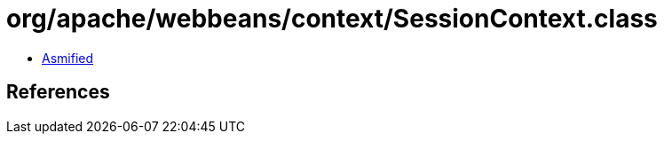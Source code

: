 = org/apache/webbeans/context/SessionContext.class

 - link:SessionContext-asmified.java[Asmified]

== References

